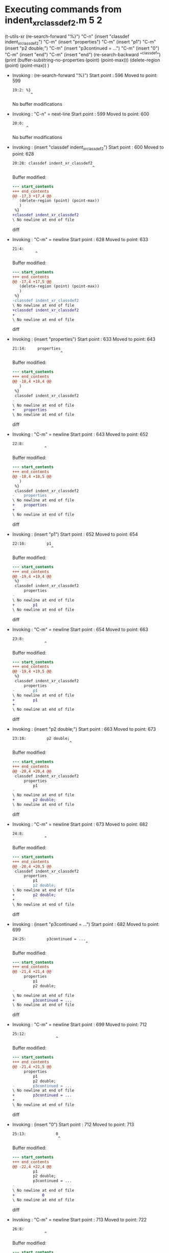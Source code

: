 #+startup: showall

* Executing commands from indent_xr_classdef2.m:5:2:

  (t-utils-xr
  (re-search-forward "%}")                  "C-n"
  (insert "classdef indent_xr_classdef2")   "C-m"
  (insert     "properties")                 "C-m"
  (insert          "p1")                    "C-m"
  (insert          "p2 double;")            "C-m"
  (insert          "p3continued = ...")     "C-m"
  (insert              "0")                 "C-m"
  (insert     "end")                        "C-m"
  (insert "end")
  (re-search-backward "^classdef")
  (print (buffer-substring-no-properties (point) (point-max)))
  (delete-region (point) (point-max))
  )

- Invoking      : (re-search-forward "%}")
  Start point   :  596
  Moved to point:  599
  : 19:2: %}
  :         ^
  No buffer modifications

- Invoking      : "C-n" = next-line
  Start point   :  599
  Moved to point:  600
  : 20:0: 
  :       ^
  No buffer modifications

- Invoking      : (insert "classdef indent_xr_classdef2")
  Start point   :  600
  Moved to point:  628
  : 20:28: classdef indent_xr_classdef2
  :                                    ^
  Buffer modified:
  #+begin_src diff
--- start_contents
+++ end_contents
@@ -17,3 +17,4 @@
   (delete-region (point) (point-max))
   )
 %}
+classdef indent_xr_classdef2
\ No newline at end of file
  #+end_src diff

- Invoking      : "C-m" = newline
  Start point   :  628
  Moved to point:  633
  : 21:4:     
  :           ^
  Buffer modified:
  #+begin_src diff
--- start_contents
+++ end_contents
@@ -17,4 +17,5 @@
   (delete-region (point) (point-max))
   )
 %}
-classdef indent_xr_classdef2
\ No newline at end of file
+classdef indent_xr_classdef2
+    
\ No newline at end of file
  #+end_src diff

- Invoking      : (insert "properties")
  Start point   :  633
  Moved to point:  643
  : 21:14:     properties
  :                      ^
  Buffer modified:
  #+begin_src diff
--- start_contents
+++ end_contents
@@ -18,4 +18,4 @@
   )
 %}
 classdef indent_xr_classdef2
-    
\ No newline at end of file
+    properties
\ No newline at end of file
  #+end_src diff

- Invoking      : "C-m" = newline
  Start point   :  643
  Moved to point:  652
  : 22:8:         
  :               ^
  Buffer modified:
  #+begin_src diff
--- start_contents
+++ end_contents
@@ -18,4 +18,5 @@
   )
 %}
 classdef indent_xr_classdef2
-    properties
\ No newline at end of file
+    properties
+        
\ No newline at end of file
  #+end_src diff

- Invoking      : (insert "p1")
  Start point   :  652
  Moved to point:  654
  : 22:10:         p1
  :                  ^
  Buffer modified:
  #+begin_src diff
--- start_contents
+++ end_contents
@@ -19,4 +19,4 @@
 %}
 classdef indent_xr_classdef2
     properties
-        
\ No newline at end of file
+        p1
\ No newline at end of file
  #+end_src diff

- Invoking      : "C-m" = newline
  Start point   :  654
  Moved to point:  663
  : 23:8:         
  :               ^
  Buffer modified:
  #+begin_src diff
--- start_contents
+++ end_contents
@@ -19,4 +19,5 @@
 %}
 classdef indent_xr_classdef2
     properties
-        p1
\ No newline at end of file
+        p1
+        
\ No newline at end of file
  #+end_src diff

- Invoking      : (insert "p2 double;")
  Start point   :  663
  Moved to point:  673
  : 23:18:         p2 double;
  :                          ^
  Buffer modified:
  #+begin_src diff
--- start_contents
+++ end_contents
@@ -20,4 +20,4 @@
 classdef indent_xr_classdef2
     properties
         p1
-        
\ No newline at end of file
+        p2 double;
\ No newline at end of file
  #+end_src diff

- Invoking      : "C-m" = newline
  Start point   :  673
  Moved to point:  682
  : 24:8:         
  :               ^
  Buffer modified:
  #+begin_src diff
--- start_contents
+++ end_contents
@@ -20,4 +20,5 @@
 classdef indent_xr_classdef2
     properties
         p1
-        p2 double;
\ No newline at end of file
+        p2 double;
+        
\ No newline at end of file
  #+end_src diff

- Invoking      : (insert "p3continued = ...")
  Start point   :  682
  Moved to point:  699
  : 24:25:         p3continued = ...
  :                                 ^
  Buffer modified:
  #+begin_src diff
--- start_contents
+++ end_contents
@@ -21,4 +21,4 @@
     properties
         p1
         p2 double;
-        
\ No newline at end of file
+        p3continued = ...
\ No newline at end of file
  #+end_src diff

- Invoking      : "C-m" = newline
  Start point   :  699
  Moved to point:  712
  : 25:12:             
  :                    ^
  Buffer modified:
  #+begin_src diff
--- start_contents
+++ end_contents
@@ -21,4 +21,5 @@
     properties
         p1
         p2 double;
-        p3continued = ...
\ No newline at end of file
+        p3continued = ...
+            
\ No newline at end of file
  #+end_src diff

- Invoking      : (insert "0")
  Start point   :  712
  Moved to point:  713
  : 25:13:             0
  :                     ^
  Buffer modified:
  #+begin_src diff
--- start_contents
+++ end_contents
@@ -22,4 +22,4 @@
         p1
         p2 double;
         p3continued = ...
-            
\ No newline at end of file
+            0
\ No newline at end of file
  #+end_src diff

- Invoking      : "C-m" = newline
  Start point   :  713
  Moved to point:  722
  : 26:8:         
  :               ^
  Buffer modified:
  #+begin_src diff
--- start_contents
+++ end_contents
@@ -22,4 +22,5 @@
         p1
         p2 double;
         p3continued = ...
-            0
\ No newline at end of file
+            0
+        
\ No newline at end of file
  #+end_src diff

- Invoking      : (insert "end")
  Start point   :  722
  Moved to point:  725
  : 26:11:         end
  :                   ^
  Buffer modified:
  #+begin_src diff
--- start_contents
+++ end_contents
@@ -23,4 +23,4 @@
         p2 double;
         p3continued = ...
             0
-        
\ No newline at end of file
+        end
\ No newline at end of file
  #+end_src diff

- Invoking      : "C-m" = newline
  Start point   :  725
  Moved to point:  722
  : 27:0: 
  :       ^
  Buffer modified:
  #+begin_src diff
--- start_contents
+++ end_contents
@@ -23,4 +23,4 @@
         p2 double;
         p3continued = ...
             0
-        end
\ No newline at end of file
+    end
  #+end_src diff

- Invoking      : (insert "end")
  Start point   :  722
  Moved to point:  725
  : 27:3: end
  :          ^
  Buffer modified:
  #+begin_src diff
--- start_contents
+++ end_contents
@@ -24,3 +24,4 @@
         p3continued = ...
             0
     end
+end
\ No newline at end of file
  #+end_src diff

- Invoking      : (re-search-backward "^classdef")
  Start point   :  725
  Moved to point:  600
  : 20:0: classdef indent_xr_classdef2
  :       ^
  No buffer modifications

- Invoking      : (print (buffer-substring-no-properties (point) (point-max)))
  Start point   :  600
  No point movement
  standard-output:
  #+begin_example
classdef indent_xr_classdef2
    properties
        p1
        p2 double;
        p3continued = ...
            0
    end
end
  #+end_example
  No buffer modifications

- Invoking      : (delete-region (point) (point-max))
  Start point   :  600
  No point movement
  Buffer modified:
  #+begin_src diff
--- start_contents
+++ end_contents
@@ -17,11 +17,3 @@
   (delete-region (point) (point-max))
   )
 %}
-classdef indent_xr_classdef2
-    properties
-        p1
-        p2 double;
-        p3continued = ...
-            0
-    end
-end
\ No newline at end of file
  #+end_src diff
